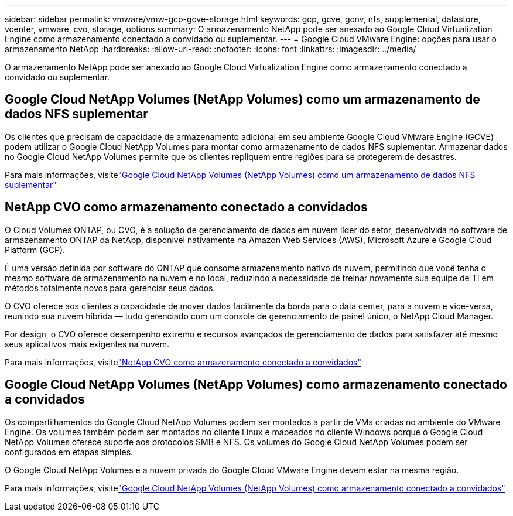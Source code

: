 ---
sidebar: sidebar 
permalink: vmware/vmw-gcp-gcve-storage.html 
keywords: gcp, gcve, gcnv, nfs, supplemental, datastore, vcenter, vmware, cvo, storage, options 
summary: O armazenamento NetApp pode ser anexado ao Google Cloud Virtualization Engine como armazenamento conectado a convidado ou suplementar. 
---
= Google Cloud VMware Engine: opções para usar o armazenamento NetApp
:hardbreaks:
:allow-uri-read: 
:nofooter: 
:icons: font
:linkattrs: 
:imagesdir: ../media/


[role="lead"]
O armazenamento NetApp pode ser anexado ao Google Cloud Virtualization Engine como armazenamento conectado a convidado ou suplementar.



== Google Cloud NetApp Volumes (NetApp Volumes) como um armazenamento de dados NFS suplementar

Os clientes que precisam de capacidade de armazenamento adicional em seu ambiente Google Cloud VMware Engine (GCVE) podem utilizar o Google Cloud NetApp Volumes para montar como armazenamento de dados NFS suplementar.  Armazenar dados no Google Cloud NetApp Volumes permite que os clientes repliquem entre regiões para se protegerem de desastres.

Para mais informações, visitelink:vmw-gcp-gcve-nfs-ds-overview.html["Google Cloud NetApp Volumes (NetApp Volumes) como um armazenamento de dados NFS suplementar"]



== NetApp CVO como armazenamento conectado a convidados

O Cloud Volumes ONTAP, ou CVO, é a solução de gerenciamento de dados em nuvem líder do setor, desenvolvida no software de armazenamento ONTAP da NetApp, disponível nativamente na Amazon Web Services (AWS), Microsoft Azure e Google Cloud Platform (GCP).

É uma versão definida por software do ONTAP que consome armazenamento nativo da nuvem, permitindo que você tenha o mesmo software de armazenamento na nuvem e no local, reduzindo a necessidade de treinar novamente sua equipe de TI em métodos totalmente novos para gerenciar seus dados.

O CVO oferece aos clientes a capacidade de mover dados facilmente da borda para o data center, para a nuvem e vice-versa, reunindo sua nuvem híbrida — tudo gerenciado com um console de gerenciamento de painel único, o NetApp Cloud Manager.

Por design, o CVO oferece desempenho extremo e recursos avançados de gerenciamento de dados para satisfazer até mesmo seus aplicativos mais exigentes na nuvem.

Para mais informações, visitelink:vmw-gcp-gcve-guest-storage.html#gcp-cvo["NetApp CVO como armazenamento conectado a convidados"]



== Google Cloud NetApp Volumes (NetApp Volumes) como armazenamento conectado a convidados

Os compartilhamentos do Google Cloud NetApp Volumes podem ser montados a partir de VMs criadas no ambiente do VMware Engine.  Os volumes também podem ser montados no cliente Linux e mapeados no cliente Windows porque o Google Cloud NetApp Volumes oferece suporte aos protocolos SMB e NFS.  Os volumes do Google Cloud NetApp Volumes podem ser configurados em etapas simples.

O Google Cloud NetApp Volumes e a nuvem privada do Google Cloud VMware Engine devem estar na mesma região.

Para mais informações, visitelink:vmw-gcp-gcve-guest-storage.html#gcnv["Google Cloud NetApp Volumes (NetApp Volumes) como armazenamento conectado a convidados"]
